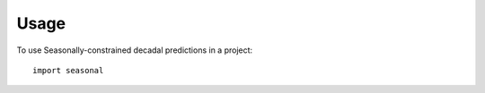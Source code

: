 =====
Usage
=====

To use Seasonally-constrained decadal predictions in a project::

    import seasonal
